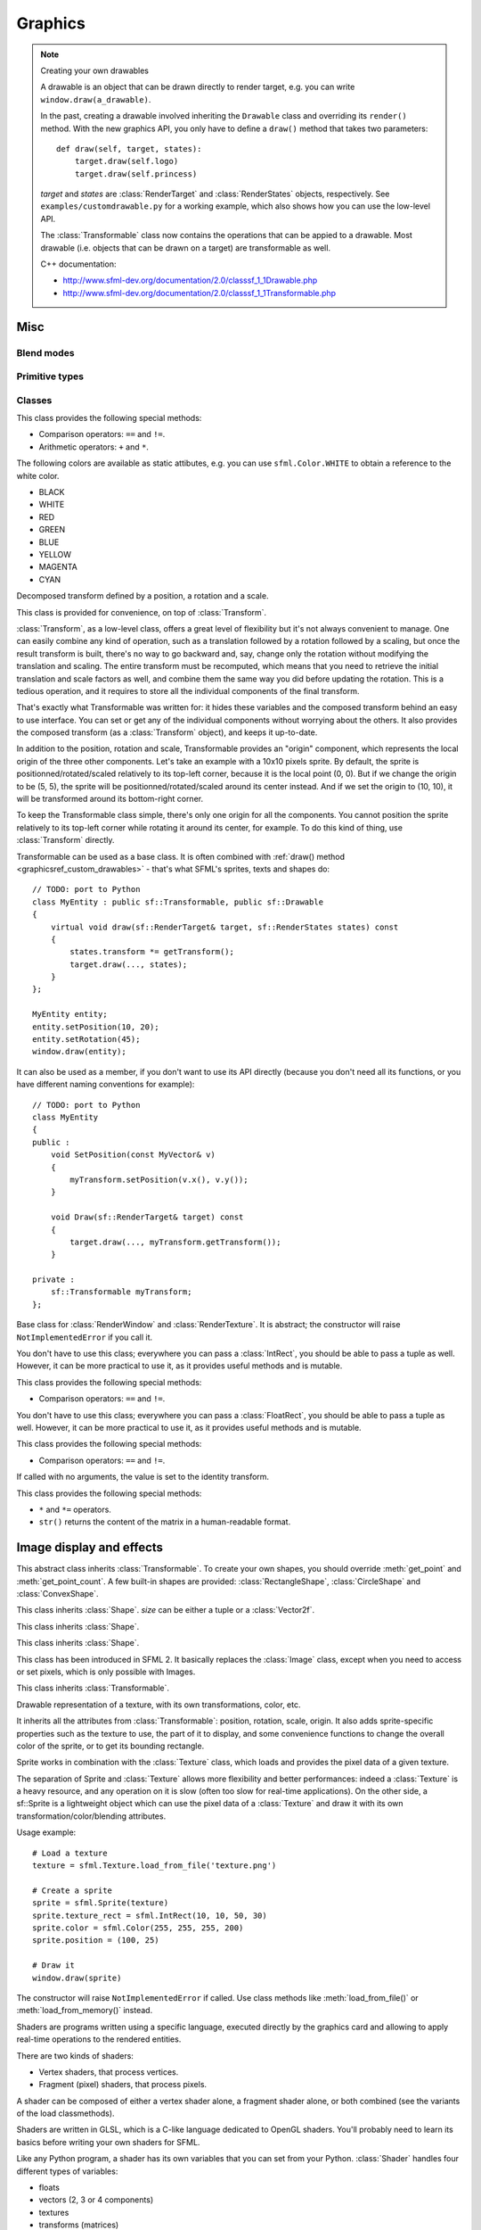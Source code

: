 .. Copyright 2011, 2012 Bastien Léonard. All rights reserved.

.. Redistribution and use in source (reStructuredText) and 'compiled'
   forms (HTML, PDF, PostScript, RTF and so forth) with or without
   modification, are permitted provided that the following conditions are
   met:

.. 1. Redistributions of source code (reStructuredText) must retain
   the above copyright notice, this list of conditions and the
   following disclaimer as the first lines of this file unmodified.

.. 2. Redistributions in compiled form (converted to HTML, PDF,
   PostScript, RTF and other formats) must reproduce the above
   copyright notice, this list of conditions and the following
   disclaimer in the documentation and/or other materials provided
   with the distribution.

.. THIS DOCUMENTATION IS PROVIDED BY BASTIEN LÉONARD ``AS IS'' AND ANY
   EXPRESS OR IMPLIED WARRANTIES, INCLUDING, BUT NOT LIMITED TO, THE
   IMPLIED WARRANTIES OF MERCHANTABILITY AND FITNESS FOR A PARTICULAR
   PURPOSE ARE DISCLAIMED. IN NO EVENT SHALL BASTIEN LÉONARD BE LIABLE
   FOR ANY DIRECT, INDIRECT, INCIDENTAL, SPECIAL, EXEMPLARY, OR
   CONSEQUENTIAL DAMAGES (INCLUDING, BUT NOT LIMITED TO, PROCUREMENT OF
   SUBSTITUTE GOODS OR SERVICES; LOSS OF USE, DATA, OR PROFITS; OR
   BUSINESS INTERRUPTION) HOWEVER CAUSED AND ON ANY THEORY OF LIABILITY,
   WHETHER IN CONTRACT, STRICT LIABILITY, OR TORT (INCLUDING NEGLIGENCE
   OR OTHERWISE) ARISING IN ANY WAY OUT OF THE USE OF THIS DOCUMENTATION,
   EVEN IF ADVISED OF THE POSSIBILITY OF SUCH DAMAGE.


Graphics
========

.. module:: sfml



.. _graphicsref_custom_drawables:

.. note:: Creating your own drawables

   A drawable is an object that can be drawn directly to render
   target, e.g. you can write ``window.draw(a_drawable)``.

   In the past, creating a drawable involved inheriting the ``Drawable``
   class and overriding its ``render()`` method. With the new graphics API,
   you only have to define a ``draw()`` method that takes two parameters::

       def draw(self, target, states):
           target.draw(self.logo)
           target.draw(self.princess)

   *target* and *states* are :class:`RenderTarget` and :class:`RenderStates`
   objects, respectively.  See ``examples/customdrawable.py`` for a working
   example, which also shows how you can use the low-level API.

   The :class:`Transformable` class now contains the operations that
   can be appied to a drawable. Most drawable (i.e. objects that can
   be drawn on a target) are transformable as well.

   C++ documentation:

   * http://www.sfml-dev.org/documentation/2.0/classsf_1_1Drawable.php
   * http://www.sfml-dev.org/documentation/2.0/classsf_1_1Transformable.php



Misc
----


.. _blend_modes:

Blend modes
^^^^^^^^^^^

.. attribute:: BLEND_ALPHA
.. attribute:: BLEND_ADD
.. attribute:: BLEND_MULTIPLY
.. attribute:: BLEND_NONE


.. _primitive_types:

Primitive types
^^^^^^^^^^^^^^^

.. attribute:: POINTS
.. attribute:: LINES
.. attribute:: LINES_STRIP
.. attribute:: TRIANGLES
.. attribute:: TRIANGLES_FAN
.. attribute:: QUADS


Classes
^^^^^^^

.. class:: Color(int r, int g, int b[, int a=255])

   This class provides the following special methods:

   * Comparison operators: ``==`` and ``!=``.
   * Arithmetic operators: ``+`` and ``*``.

   The following colors are available as static attibutes, e.g. you can use
   ``sfml.Color.WHITE`` to obtain a reference to the white color.

   * BLACK
   * WHITE
   * RED
   * GREEN
   * BLUE
   * YELLOW
   * MAGENTA
   * CYAN

   .. attribute:: r

      Red component.

   .. attribute:: g

      Green component.

   .. attribute:: b

      Blue component.

   .. attribute:: a

      Alpha (opacity) component.

   .. method:: copy

      Return a new Color with the same value as self.


.. class:: Transformable

   Decomposed transform defined by a position, a rotation and a scale.

   This class is provided for convenience, on top of
   :class:`Transform`.

   :class:`Transform`, as a low-level class, offers a great level of
   flexibility but it's not always convenient to manage. One can
   easily combine any kind of operation, such as a translation
   followed by a rotation followed by a scaling, but once the result
   transform is built, there's no way to go backward and, say, change
   only the rotation without modifying the translation and
   scaling. The entire transform must be recomputed, which means that
   you need to retrieve the initial translation and scale factors as
   well, and combine them the same way you did before updating the
   rotation. This is a tedious operation, and it requires to store all
   the individual components of the final transform.

   That's exactly what Transformable was written for: it hides these
   variables and the composed transform behind an easy to use
   interface. You can set or get any of the individual components
   without worrying about the others. It also provides the composed
   transform (as a :class:`Transform` object), and keeps it
   up-to-date.

   In addition to the position, rotation and scale, Transformable
   provides an "origin" component, which represents the local origin
   of the three other components. Let's take an example with a 10x10
   pixels sprite. By default, the sprite is positionned/rotated/scaled
   relatively to its top-left corner, because it is the local point
   (0, 0). But if we change the origin to be (5, 5), the sprite will
   be positionned/rotated/scaled around its center instead. And if we
   set the origin to (10, 10), it will be transformed around its
   bottom-right corner.

   To keep the Transformable class simple, there's only one origin for
   all the components. You cannot position the sprite relatively to
   its top-left corner while rotating it around its center, for
   example. To do this kind of thing, use :class:`Transform` directly.

   Transformable can be used as a base class. It is often combined
   with :ref:`draw() method <graphicsref_custom_drawables>` - that's
   what SFML's sprites, texts and shapes do::

      // TODO: port to Python
      class MyEntity : public sf::Transformable, public sf::Drawable
      {
          virtual void draw(sf::RenderTarget& target, sf::RenderStates states) const
          {
              states.transform *= getTransform();
              target.draw(..., states);
          }
      };

      MyEntity entity;
      entity.setPosition(10, 20);
      entity.setRotation(45);
      window.draw(entity);

   It can also be used as a member, if you don't want to use its API
   directly (because you don't need all its functions, or you have
   different naming conventions for example)::

      // TODO: port to Python
      class MyEntity
      {
      public :
          void SetPosition(const MyVector& v)
          {
              myTransform.setPosition(v.x(), v.y());
          }

          void Draw(sf::RenderTarget& target) const
          {
              target.draw(..., myTransform.getTransform());
          }

      private :
          sf::Transformable myTransform;
      };

   .. attribute:: origin

      The local origin of the object, as a tuple. When setting the
      attribute, you can also pass a :class:`Vector2f`. The origin of
      an object defines the center point for all transformations
      (position, scale, rotation). The coordinates of this point must
      be relative to the top-left corner of the object, and ignore all
      transformations (position, scale, rotation). The default origin
      of a transformable object is (0, 0).

   .. attribute:: position

      The position of the object, as a tuple. When setting the
      attribute, you can also pass a :class:`Vector2f`. This method
      completely overwrites the previous position. See :meth:`move` to
      apply an offset based on the previous position instead. The
      default position of a transformable object is (0, 0).

   .. attribute:: rotation

      The orientation of the object, as a float in the range [0,
      360]. This method completely overwrites the previous
      rotation. See :meth:`rotate` to add an angle based on the
      previous rotation instead. The default rotation of a
      transformable object is 0.

   .. attribute:: scale

      The scale factors of the object. This method completely
      overwrites the previous scale. See the :meth:`scale` to add a
      factor based on the previous scale instead. The default scale of
      a transformable object is (1, 1).

      The object returned by this property will behave like a tuple,
      but it might be important in some cases to know that its exact
      type isn't tuple, although its class does inherit tuple. In
      practice it should behave just like one, except if you write
      code that checks for exact type using the ``type()`` function.
      Instead, use ``isinstance()``::

        if isinstance(some_object, tuple):
            pass # We now know that some_object is a tuple

   .. attribute:: x

      Shortcut for ``self.position[0]``.

   .. attribute:: y

      Shortcut for ``self.position[1]``.

   .. method:: get_inverse_transform()

      Return the inverse of the combined :class:`Transform` of the
      object.

   .. method:: get_transform()

      Return the combined :class:`Transform` of the object.

   .. method:: move(float x, float y)

      Move the object by a given offset. This method adds to the
      current position of the object, unlike :meth:`position` which
      overwrites it. So it is equivalent to the following code::

         object.position = object.position + offset

   .. method:: rotate(float angle)

      Rotate the object. This method adds to the current rotation of
      the object, unlike :meth:`rotation` which overwrites it. So it
      is equivalent to the following code::

         object.rotation = object.rotation + angle

   .. method:: scale(float x, float y)

      Scale the object. This method multiplies the current scale of
      the object, unlike the :attr:`scale` attribute which overwrites
      it. So it is equivalent to the following code::

         scale = object.scale
         object.scale(scale[0] * factor_x, scale[1] * factor_y)


.. class:: RenderTarget

   Base class for :class:`RenderWindow` and :class:`RenderTexture`. It
   is abstract; the constructor will raise ``NotImplementedError`` if
   you call it.

   .. attribute:: default_view
   .. attribute:: height
   .. attribute:: size
   .. attribute:: view
   .. attribute:: width

   .. method:: clear
   .. method:: convert_coords
   .. method:: draw(drawable, ...)

      *drawable* may be:

      * A built-in drawable, such as :class:`Sprite` or :class:`Text`,
        or a user-made drawable (see :ref:`Creating your own drawables
        <graphicsref_custom_drawables>`). You can pass a second
        argument of type :class:`Shader` or
        :class:`RenderStates`. Example::

            window.draw(sprite, shader)

      * A list or a tuple of :class:`Vertex` objects. You must pass a
        :ref:`primitive type <primitive_types>` as a second argument,
        and can pass a :class:`Shader` or :class:`RenderStates` as a
        third argument. Example::

            window.draw(vertices, sfml.QUADS, shader)

        See ``examples/vertices.py`` for a working example.

   .. method:: get_viewport
   .. method:: pop_gl_states
   .. method:: push_gl_states
   .. method:: reset_gl_states



.. class:: IntRect(int left=0, int top=0, int width=0, int height=0)

   You don't have to use this class; everywhere you can pass a
   :class:`IntRect`, you should be able to pass a tuple as
   well. However, it can be more practical to use it, as it provides
   useful methods and is mutable.

   This class provides the following special methods:

   * Comparison operators: ``==`` and ``!=``.

   .. attribute:: left
   .. attribute:: top
   .. attribute:: width
   .. attribute:: height

   .. method:: contains(int x, int y)

   .. method:: copy

      Return a new IntRect object with the same value as self.

   .. method:: intersects(IntRect rect[, IntRect intersection])



.. class:: FloatRect(float left=0, float top=0, float width=0, float height=0)

   You don't have to use this class; everywhere you can pass a
   :class:`FloatRect`, you should be able to pass a tuple as
   well. However, it can be more practical to use it, as it provides
   useful methods and is mutable.

   This class provides the following special methods:

   * Comparison operators: ``==`` and ``!=``.

   .. attribute:: left
   .. attribute:: top
   .. attribute:: width
   .. attribute:: height

   .. method:: contains(int x, int y)

   .. method:: copy

      Return a new FloatRect object with the same value as self.

   .. method:: intersects(FloatRect rect[, FloatRect intersection])



.. class:: Transform([float a00, float a01, float a02,\
                     float a10, float a11, float a12,\
                     float a20, float a21, float a22])

   If called with no arguments, the value is set to the identity
   transform.

   This class provides the following special methods:

   * ``*`` and ``*=`` operators.
   * ``str()`` returns the content of the matrix in a human-readable format.

   .. attribute:: IDENTITY

      Class attribute containing the identity matrix.

   .. attribute:: matrix

   .. method:: combine(transform)
   .. method:: copy()

      Return a new transform object with the same content as self.

   .. method:: get_inverse()
   .. method:: rotate(float angle[, float center_x, float center_y])
   .. method:: scale(float scale_x, float scale_y[, float, center_y,\
                     float center_y])
   .. method:: transform_point(float x, float y)
   .. method:: transform_rect(FloatRect rectangle)
   .. method:: translate(float x, float y)





Image display and effects
-------------------------



.. class:: Shape

   This abstract class inherits :class:`Transformable`. To create your
   own shapes, you should override :meth:`get_point` and
   :meth:`get_point_count`. A few built-in shapes are provided:
   :class:`RectangleShape`, :class:`CircleShape` and \
   :class:`ConvexShape`.

   .. attribute:: fill_color
   .. attribute:: global_bounds
   .. attribute:: local_bounds
   .. attribute:: texture
   .. attribute:: texture_rect
   .. attribute:: outline_color
   .. attribute:: outline_thickness

   .. method:: get_point(int index)

      This method should be overriden to return a tuple or a
      :class:`Vector2f` containing the coordinates at the position
      ``index``.

   .. method:: get_point_count()

      This method should be overriden to return the number of points,
      as an integer.

   .. method:: set_texture(texture[, reset_rect=False])
   .. method:: update()

      This method is not available in built-in SFML shapes (it would
      require extra work for each class, and doesn't seem useful for
      any use case).



.. class:: RectangleShape([size])

   This class inherits :class:`Shape`. *size* can be either a tuple or
   a :class:`Vector2f`.

   .. attribute:: size



.. class:: CircleShape([float radius[, int point_count]])

   This class inherits :class:`Shape`.

   .. attribute:: point_count
   .. attribute:: radius


.. class:: ConvexShape([int point_count])

   This class inherits :class:`Shape`.

   .. attribute:: point_count


.. class:: Image(int width, int height[, color])

   .. attribute:: height
   .. attribute:: size
   .. attribute:: width

   .. classmethod:: load_from_file(filename)
   .. classmethod:: load_from_memory(str mem)
   .. classmethod:: load_from_pixels(int width, int height, str pixels)

   .. method:: __getitem__()

      Get a pixel from the image. Equivalent to :meth:`get_pixel()`. Example::

         print image[0,0]  # Create tuple implicitly
         print image[(0,0)]  # Create tuple explicitly

   .. method:: __setitem__()

      Set a pixel of the image. Equivalent to :meth:`set_pixel()`. Example::

         image[0,0] = sfml.Color(10, 20, 30)  # Create tuple implicitly
         image[(0,0)] = sfml.Color(10, 20, 30)  # Create tuple explicitly

   .. method:: copy(Image source, int dest_x, int dest_y\
                    [, source_rect, apply_alpha])
   .. method:: create_mask_from_color(color, int alpha)
   .. method:: get_pixel(int x, int y)
   .. method:: get_pixels()
   .. method:: save_to_file(filename)
   .. method:: set_pixel(int x, int y, color)
   .. method:: update_pixels(str pixels[, rect])



.. class:: Texture([int width[, int height]])

   This class has been introduced in SFML 2. It basically replaces the
   :class:`Image` class, except when you need to access or set pixels,
   which is only possible with Images.

   .. attribute:: MAXIMUM_SIZE
   .. attribute:: height   
   .. attribute:: repeated
   .. attribute:: size
   .. attribute:: smooth
   .. attribute:: width

   .. classmethod:: load_from_file(filename[, area])

      *area* can be either a tuple or an :class:`IntRect`.

   .. classmethod:: load_from_image(image[, area])

      *area* can be either a tuple or an :class:`IntRect`.

   .. classmethod:: load_from_memory(bytes data[, area])

      *area* can be either a tuple or an :class:`IntRect`.

   .. method:: bind()
   .. method:: copy_to_image()
   .. method:: update(object source, int p1=-1, int p2=-1, int p3=-1, int p4=-1)

      This method can be called in three ways, to be consistent with
      the C++ method overloading::

          update(bytes pixels[, width, height, x, y])
          update(image[, x, y])
          update(window[, x, y])



.. class:: Sprite([texture])

   This class inherits :class:`Transformable`.

   Drawable representation of a texture, with its own transformations,
   color, etc.

   It inherits all the attributes from :class:`Transformable`:
   position, rotation, scale, origin. It also adds sprite-specific
   properties such as the texture to use, the part of it to display,
   and some convenience functions to change the overall color of the
   sprite, or to get its bounding rectangle.

   Sprite works in combination with the :class:`Texture` class, which
   loads and provides the pixel data of a given texture.

   The separation of Sprite and :class:`Texture` allows more
   flexibility and better performances: indeed a :class:`Texture` is a
   heavy resource, and any operation on it is slow (often too slow for
   real-time applications). On the other side, a sf::Sprite is a
   lightweight object which can use the pixel data of a
   :class:`Texture` and draw it with its own
   transformation/color/blending attributes.

   Usage example::

      # Load a texture
      texture = sfml.Texture.load_from_file('texture.png')
 
      # Create a sprite
      sprite = sfml.Sprite(texture)
      sprite.texture_rect = sfml.IntRect(10, 10, 50, 30)
      sprite.color = sfml.Color(255, 255, 255, 200)
      sprite.position = (100, 25)

      # Draw it
      window.draw(sprite)

   .. attribute:: color

      The global color of the sprite. This color is modulated
      (multiplied) with the sprite's texture. It can be used to
      colorize the sprite, or change its global opacity. By default,
      the sprite's color is opaque white.

   .. attribute:: global_bounds

      Read-only. The global bounding rectangle of the entity, as a
      :class:`FloatRect`.

      The returned rectangle is in global coordinates, which means
      that it takes into account the transformations (translation,
      rotation, scale, ...) that are applied to the entity. In other
      words, this function returns the bounds of the sprite in the
      global 2D world's coordinate system.

   .. attribute:: local_bounds

      Read-only. The local bounding rectangle of the entity, as a
      :class:`FloatRect`.

      The returned rectangle is in local coordinates, which means that
      it ignores the transformations (translation, rotation, scale,
      ...) that are applied to the entity. In other words, this
      function returns the bounds of the entity in the entity's
      coordinate system.

   .. attribute:: texture

      The source :class:`Texture` of the sprite, or ``None`` if no
      texture has been set. Also see :meth:`set_texture`, which lets
      you provide another argument.

   .. attribute:: texture_rect

      The sub-rectangle of the texture displayed by the sprite, as an
      :class:`IntRect`. The texture rect is useful when you only want
      to display a part of the texture. By default, the texture rect
      covers the entire texture.

      .. warning::

         This property returns a copy of the rectangle, so code like
         this won't work::

             sprite.texture_rect.top = 10

         Instead, you need to explicitely set the property to the
         desired value::

             rect = sprite.texture_rect
             # ...
             sprite.texture_rect = rect

   .. method:: copy

      Return a new Sprite object with the same value. The new sprite's
      texture is the same as the current one (no new texture is created).

   .. method:: set_texture(texture[, reset_rect=False])

      Change the source :class:`Texture` of the sprite. If
      *reset_rect* is ``True``, the :attr:`texture_rect` property of
      the sprite is automatically adjusted to the size of the new
      texture. If it is ``False``, the texture rect is left unchanged.



.. class:: Shader

   The constructor will raise ``NotImplementedError`` if called.  Use
   class methods like :meth:`load_from_file()` or :meth:`load_from_memory()`
   instead.

   Shaders are programs written using a specific language, executed
   directly by the graphics card and allowing to apply real-time
   operations to the rendered entities.

   There are two kinds of shaders:

   * Vertex shaders, that process vertices.
   * Fragment (pixel) shaders, that process pixels.

   A shader can be composed of either a vertex shader alone, a
   fragment shader alone, or both combined (see the variants of the
   load classmethods).

   Shaders are written in GLSL, which is a C-like language dedicated
   to OpenGL shaders. You'll probably need to learn its basics before
   writing your own shaders for SFML.

   Like any Python program, a shader has its own variables that you can
   set from your Python. :class:`Shader` handles four different types
   of variables:

   * floats
   * vectors (2, 3 or 4 components)
   * textures
   * transforms (matrices)

   The value of the variables can be changed at any time with
   :meth:`set_parameter`::

       shader.set_parameter('offset', 2.0)
       shader.set_parameter('color', 0.5, 0.8, 0.3)
       shader.set_parameter('matrix', transform); # transform is a sfml.Transform
       shader.set_parameter('overlay', texture) # texture is a sfml.Texture
       shader.set_parameter('texture', sfml.Shader.CURRENT_TEXTURE)

   The special :attr:`Shader.CURRENT_TEXTURE` argument maps the given
   texture variable to the current texture of the object being drawn
   (which cannot be known in advance).

   To apply a shader to a drawable, you must pass it as an additional
   parameter to :meth:`RenderTarget.draw`::

       window.draw(sprite, shader)

   Which is in fact just a shortcut for this::

       states = sfml.RenderStates()
       states.shader = shader
       window.draw(sprite, states)

   Shaders can be used on any drawable, but some combinations are not
   interesting. For example, using a vertex shader on a
   :class:`Sprite` is limited because there are only 4 vertices, the
   sprite would have to be subdivided in order to apply wave
   effects. Another bad example is a fragment shader with
   :class:`Text`: the texture of the text is not the actual text that
   you see on screen, it is a big texture containing all the
   characters of the font in an arbitrary order; thus, texture lookups
   on pixels other than the current one may not give you the expected
   result.

   Shaders can also be used to apply global post-effects to the
   current contents of the target (like the old ``PostFx`` class in
   SFML 1). This can be done in two different ways:

   * Draw everything to a :class:`RenderTexture`, then draw it to the main
     target using the shader.
   * Draw everything directly to the main target, then use
     :meth:`Texture.update` to copy its contents to a texture
     and draw it to the main target using the shader.

   The first technique is more optimized because it doesn't involve
   retrieving the target's pixels to system memory, but the second one
   doesn't impact the rendering process and can be easily inserted
   anywhere without impacting all the code.

   Like :class:`Texture` that can be used as a raw OpenGL texture,
   :class:`Shader` can also be used directly as a raw shader for
   custom OpenGL geometry::

      window.active = True
      shader.bind()
      # render OpenGL geometry ...
      shader.unbind()


   .. attribute:: IS_AVAILABLE
   .. attribute:: CURRENT_TEXTURE
   .. attribute:: FRAGMENT
   .. attribute:: VERTEX

   .. classmethod:: load_both_types_from_file(str vertex_shader_filename,\
                                              str fragment_shader_filename)
   .. classmethod:: load_both_types_from_memory(str vertex_shader,\
                                                str fragment_shader)
   .. classmethod:: load_from_file(filename, int type)

      *type* must be :attr:`Shader.FRAGMENT` or :attr:`Shader.VERTEX`.

   .. classmethod:: load_from_memory(str shader, int type)

      *type* must be :attr:`Shader.FRAGMENT` or :attr:`Shader.VERTEX`.

   .. method:: bind()

   .. method:: set_parameter(str name, float x[, float y, float z, float w])

      After *name*, you can pass as many parameters as four, depending
      on your need.

   .. method:: unbind()




.. class:: RenderTexture(int width, int height[, bool depth=False])

   .. attribute:: active
   .. attribute:: default_view
   .. attribute:: height
   .. attribute:: texture
   .. attribute:: smooth
   .. attribute:: view
   .. attribute:: width
    
   .. method:: clear([color])
   .. method:: convert_coords(int x, int y[, view])
   .. method:: create(int width, int height[, bool depth=False])
   .. method:: display()
   .. method:: draw(drawable[, shader])
   .. method:: get_viewport(view)
   .. method:: restore_gl_states()
   .. method:: save_gl_states()



.. class:: Vertex([position[, color[, tex_coords]]])

   .. attribute:: color
   .. attribute:: position
   .. attribute:: tex_coords


Windowing
---------


.. class:: RenderWindow([VideoMode mode, title\
                        [, style[, ContextSettings settings]]])

   *style* can be one of:

   ========================= ===========
   Name                      Description
   ========================= ===========
   ``sfml.Style.NONE``
   ``sfml.Style.TITLEBAR``
   ``sfml.Style.RESIZE``
   ``sfml.Style.CLOSE``
   ``sfml.Style.FULLSCREEN``
   ========================= ===========

   .. attribute:: active
   .. attribute:: cursor_position
   .. attribute:: default_view
   .. attribute:: framerate_limit
   .. attribute:: height
   .. attribute:: joystick_threshold
   .. attribute:: key_repeat_enabled
   .. attribute:: mouse_cursor_visible
   .. attribute:: open
   .. attribute:: position
   .. attribute:: settings
   .. attribute:: size

   .. attribute:: system_handle

      Return the system handle as a long (or int on Python 3). Windows
      and Mac users will probably need to cast this as another type
      suitable for their system's API. Please contact me and show me
      your use case so that I can make the API more user-friendly.

   .. attribute:: title
   .. attribute:: vertical_sync_enabled
   .. attribute:: view
   .. attribute:: width

   .. classmethod:: from_window_handle(long window_handle\
                                       [, ContextSettings settings])

      Equivalent to this C++ constructor::

         RenderWindow(WindowHandle, ContextSettings=ContextSettings())

   .. method:: clear([color])
   .. method:: close()
   .. method:: convert_coords(x, y[, view])
   .. method:: create(VideoMode mode, title\
                      [, int style[, ContextSettings settings]])
   .. method:: display()
   .. method:: draw()
   .. method:: get_input()
   .. method:: get_viewport(view)
   .. method:: iter_events()

      Return an iterator which yields the current pending events. Example::
        
         for event in window.iter_events():
             if event.type == sfml.Event.CLOSED:
                 pass # ...

   .. method:: poll_event()
   .. method:: restore_gl_states()
   .. method:: save_gl_states()
   .. method:: set_icon(int width, int height, str pixels)
   .. method:: show(show)
   .. method:: wait_event()




.. class:: RenderStates(shader=None, texture=None, transform=None)

   .. attribute:: blend_mode

      See :ref:`blend_modes`.

   .. attribute:: shader
   .. attribute:: texture
   .. attribute:: transform



.. class:: ContextSettings(int depth=24, int stencil=8, int antialiasing=0,\
                           int major=2, int minor=0)

   .. attribute:: antialiasing_level
   .. attribute:: depth_bits
   .. attribute:: major_version
   .. attribute:: minor_version
   .. attribute:: stencil_bits



.. class:: VideoMode([width, height, bits_per_pixel=32])

   Note: this class overrides the comparison operators.

   .. attribute:: width
   .. attribute:: height
   .. attribute:: bits_per_pixel

   .. classmethod:: get_desktop_mode()
   .. classmethod:: get_fullscreen_modes()

   .. method:: is_valid()



.. class:: View



   .. attribute:: center
   .. attribute:: height
   .. attribute:: rotation
   .. attribute:: size
   .. attribute:: viewport
   .. attribute:: width

   .. classmethod:: from_center_and_size(center, size)

      *center* and *size* can be either tuples or :class:`Vector2f`.

   .. classmethod:: from_rect(rect)

   .. method:: get_inverse_transform()
   .. method:: get_transform()
   .. method:: move()
   .. method:: reset()
   .. method:: rotate()
   .. method:: zoom()





Text
----


.. class:: Font()

   The constructor will raise ``NotImplementedError`` if called.  Use
   class methods like :meth:`load_from_file()` or :meth:`load_from_memory()`
   instead.

   The following types of fonts are supported: TrueType, Type 1, CFF,
   OpenType, SFNT, X11 PCF, Windows FNT, BDF, PFR and Type 42.

   Once it's loaded, you can retrieve three types of information about the font:

   * Global metrics, such as the line spacing.
   * Per-glyph metrics, such as bounding box or kerning.
   * Pixel representation of glyphs.

   Fonts alone are not very useful: they hold the font data but cannot
   make anything useful of it. To do so you need to use the
   :class:`Text` class, which is able to properly output text with
   several options such as character size, style, color, position,
   rotation, etc. This separation allows more flexibility and better
   performances: a font is a heavy resource, and any operation on it
   is slow (often too slow for real-time applications). On the other
   hand, a :class:`Text` is a lightweight object which can combine the
   glyphs data and metrics of a font to display any text on a render
   target. Note that it is also possible to bind several text
   instances to the same font.

   Usage example::

       # Load a font from a file, catch PySFMLException
       # if you want to handle the error
       font = sfml.Font.load_from_file('arial.ttf')
 
       # Create a text which uses our font
       text1 = sfml.Text()
       text1.font = font
       text1.character_size = 30
       text1.style = sfml.Text.REGULAR
 
       # Create another text using the same font, but with different parameters
       text2 = sfml.Text()
       text2.font = font
       text2.character_size = 50
       text1.style = sfml.Text.ITALIC

   Apart from loading font files, and passing them to instances of
   :class:`Text`, you should normally not have to deal directly with
   this class. However, it may be useful to access the font metrics or
   rasterized glyphs for advanced usage.

   .. attribute:: DEFAULT_FONT

      The default font (Arial), as a class attribute::

         print sfml.Font.DEFAULT_FONT

      This font is provided for convenience, it is used by text
      instances by default. It is provided so that users don't have to
      provide and load a font file in order to display text on
      screen.

   .. classmethod:: load_from_file(filename)

      Load the font from *filename*, and return a new font object.

      Note that this class method knows nothing about the standard
      fonts installed on the user's system, so you can't load them
      directly.

      :exc:`PySFMLException` is raised if an error occurs.

   .. classmethod:: load_from_memory(bytes data)

      Load the font from the string/bytes object (for Python 2/3,
      respectively) and return a new font object.

      .. warning::

         SFML cannot preload all the font data in this function, so
         you should keep a reference to the *data* object as long as
         the font is used.

   .. method:: get_glyph(int code_point, int character_size, bool bold)

      Return a glyph corresponding to *code_point* and *character_size*.

   .. method:: get_texture(int character_size)

      Retrieve the texture containing the loaded glyphs of a certain size.

      The contents of the returned texture changes as more glyphs are
      requested, thus it is not very relevant. It is mainly used
      internally by :class:`Text`.

   .. method:: get_kerning(int first, int second, int character_size)

      Return the kerning offset of two glyphs.

      The kerning is an extra offset (negative) to apply between two
      glyphs when rendering them, to make the pair look more
      "natural". For example, the pair "AV" have a special kerning to
      make them closer than other characters. Most of the glyphs pairs
      have a kerning offset of zero, though.

   .. method:: get_line_spacing(int character_size)

      Get the line spacing.

      Line spacing is the vertical offset to apply between two
      consecutive lines of text.



.. class:: Text([string, font, character_size=0])

   This class inherits :class:`Transformable`.

   *string* can be either a regular string or Unicode. SFML will
   internally store characters as 32-bit integers. A ``str`` object
   will end up being interpreted by SFML as an "ANSI string" (cp1252
   encoding). A ``unicode`` object will be interpreted as 32-bit code
   points, as you would expect.

   .. attribute:: character_size
   .. attribute:: color
   .. attribute:: font
   .. attribute:: global_bounds
   .. attribute:: local_bounds
   .. attribute:: string

      This attribute can be set as either a ``str`` or ``unicode``
      object. The value retrieved will be either ``str`` or
      ``unicode`` as well, depending on what type has been set
      before. See :class:`Text` for more information.

   .. attribute:: style

      Can be one or more of the following:

      * ``sfml.Text.REGULAR``
      * ``sfml.Text.BOLD``
      * ``sfml.Text.ITALIC``
      * ``sfml.Text.UNDERLINED``

      Example::

         text.style = sfml.Text.BOLD | sfml.Text.ITALIC

   .. method:: find_character_pos(int index)



.. class:: Glyph

   .. attribute:: advance
   .. attribute:: bounds
   .. attribute:: texture_rect
